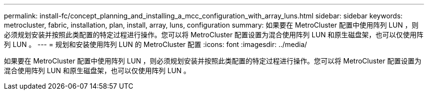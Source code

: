---
permalink: install-fc/concept_planning_and_installing_a_mcc_configuration_with_array_luns.html 
sidebar: sidebar 
keywords: metrocluster, fabric, installation, plan, install, array, luns, configuration 
summary: 如果要在 MetroCluster 配置中使用阵列 LUN ，则必须规划安装并按照此类配置的特定过程进行操作。您可以将 MetroCluster 配置设置为混合使用阵列 LUN 和原生磁盘架，也可以仅使用阵列 LUN 。 
---
= 规划和安装使用阵列 LUN 的 MetroCluster 配置
:icons: font
:imagesdir: ../media/


[role="lead"]
如果要在 MetroCluster 配置中使用阵列 LUN ，则必须规划安装并按照此类配置的特定过程进行操作。您可以将 MetroCluster 配置设置为混合使用阵列 LUN 和原生磁盘架，也可以仅使用阵列 LUN 。
